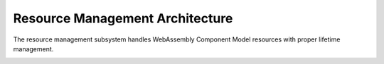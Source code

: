 ================================
Resource Management Architecture
================================

.. image:: ../../_static/icons/resource_management.svg
   :width: 48px
   :align: right
   :alt: Resource Management Icon

The resource management subsystem handles WebAssembly Component Model resources with proper lifetime management.

.. spec:: Resource Management Architecture
   :id: SPEC_008
   :links: REQ_014, REQ_019, REQ_RESOURCE_001, REQ_RESOURCE_002
   
   .. uml:: ../../_static/resource_management.puml
      :alt: Resource Management Architecture
      :width: 100%
   
   The resource management architecture consists of:
   
   1. Resource type definitions and representations
   2. Resource tables for tracking live resources
   3. Reference counting and lifecycle management
   4. Resource operation handlers (new, drop, rep, transform)
   5. Memory-based resource strategies with buffer pooling
   6. Resource handle and ID management
   7. Host callbacks for resource lifecycle events
   8. Resource validation and security checks

.. _resource-capacity-system:

.. spec:: Resource Capacity System
   :id: SPEC_CAP_001
   :links: REQ_RESOURCE_001, REQ_RESOURCE_002, REQ_RESOURCE_003
   
   The resource capacity system defines:
   
   1. Maximum memory allocation limits
   2. Stack size constraints
   3. Resource table capacity limits
   4. Component instance count limitations
   5. Fuel-based execution limits
   6. Resource exhaustion handling strategies

.. impl:: Resource Type Handling
   :id: IMPL_010
   :status: implemented
   :links: SPEC_003, SPEC_008, REQ_014, REQ_019, REQ_RESOURCE_001, IMPL_RESOURCE_LIMITS_001
   
   Resource types are implemented through:
   
   1. Reference counting for resource instances
   2. Resource tables for tracking live resources
   3. Host callbacks for resource lifecycle events
   4. Resource dropping semantics with proper cleanup
   5. Support for different resource representations (Handle32, Handle64, Record, Aggregate)
   6. Validation for resource operations (new, drop, rep, transform)
   7. Resource strategy pattern for extensible resource implementation
   8. Memory buffer pooling for efficient resource memory management
   
   Key components:
   - ``Resource`` struct - Represents a component model resource
   - ``ResourceType`` - Type information for resources
   - ``ResourceManager`` - Manages resource instances and lifecycles
   - ``ResourceOperation`` - Represents operations on resources
   - ``ResourceStrategy`` - Strategy interface for resource implementation
   - ``MemoryStrategy`` - Memory-based resource strategy
   - ``BufferPool`` - Memory buffer pooling for resources
   - Resource lifetime management functions 